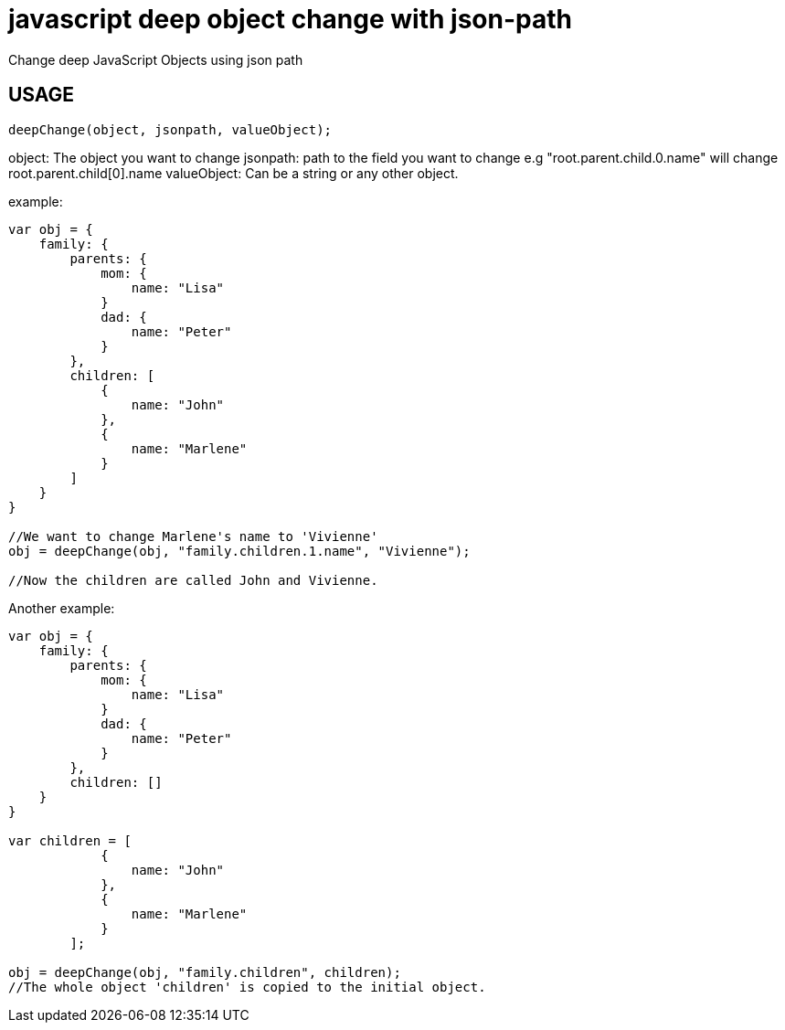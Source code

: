# javascript deep object change with json-path
Change deep JavaScript Objects using json path

## USAGE
----
deepChange(object, jsonpath, valueObject);
----

object: The object you want to change
jsonpath: path to the field you want to change e.g "root.parent.child.0.name" will change root.parent.child[0].name
valueObject: Can be a string or any other object.

example:

----
var obj = {
    family: {
        parents: {
            mom: {
                name: "Lisa"
            }
            dad: {
                name: "Peter"
            }
        },
        children: [
            {
                name: "John"
            },
            {
                name: "Marlene"
            }
        ]
    }
}

//We want to change Marlene's name to 'Vivienne'
obj = deepChange(obj, "family.children.1.name", "Vivienne");

//Now the children are called John and Vivienne.
----

Another example:
----
var obj = {
    family: {
        parents: {
            mom: {
                name: "Lisa"
            }
            dad: {
                name: "Peter"
            }
        },
        children: []
    }
}

var children = [
            {
                name: "John"
            },
            {
                name: "Marlene"
            }
        ];

obj = deepChange(obj, "family.children", children);
//The whole object 'children' is copied to the initial object.
----